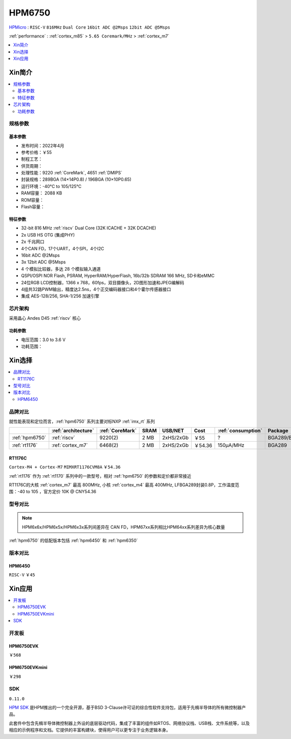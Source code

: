 .. _NO_002:
.. _hpm6750:

HPM6750
===============

.. image:: https://github.com/SoCXin/HPM6750/workflows/sdk/badge.svg
    :target: https://github.com/SoCXin/hpm_sdk
.. image:: https://github.com/SoCXin/HPM6750/workflows/demo/badge.svg
    :target: https://github.com/SoCXin/HPM6750

`HPMicro <https://www.hpmicro.com>`_ : ``RISC-V`` ``816MHz`` ``Dual Core`` ``16bit ADC @2Msps`` ``12bit ADC @5Msps``

:ref:`performance` : :ref:`cortex_m85` > ``5.65 Coremark/MHz`` > :ref:`cortex_m7`

.. contents::
    :local:
    :depth: 1

Xin简介
-----------

.. image:: ./images/HPM6750s.png
    :target: https://www.hpmicro.com/product/summary.html?id=d7fdb78f-1fa5-43be-be08-b97b405b65f0

.. contents::
    :local:

规格参数
~~~~~~~~~~~


基本参数
^^^^^^^^^^^

* 发布时间：2022年4月
* 参考价格：￥55
* 制程工艺：
* 供货周期：
* 处理性能：9220 :ref:`CoreMark`, 4651 :ref:`DMIPS`
* 封装规格：289BGA (14×14P0.8) / 196BGA (10×10P0.65)
* 运行环境：-40°C to 105/125°C
* RAM容量： 2088 KB
* ROM容量：
* Flash容量：


特征参数
^^^^^^^^^^^

* 32-bit 816 MHz :ref:`riscv` Dual Core (32K ICACHE + 32K DCACHE)
* 2x USB HS OTG (集成PHY)
* 2x 千兆网口
* 4个CAN FD，17个UART，4个SPI，4个I2C
* 16bit ADC @2Msps
* 3x 12bit ADC @5Msps
* 4 个模拟比较器，多达 28 个模拟输入通道
* QSPI/OSPI NOR Flash, PSRAM, HyperRAM/HyperFlash, 16b/32b SDRAM 166 MHz, SD卡和eMMC
* 24位RGB LCD控制器，1366 x 768，60fps，双目摄像头，2D图形加速和JPEG编解码
* 4组共32路PWM输出，精度达2.5ns，4个正交编码器接口和4个霍尔传感器接口
* 集成 AES-128/256, SHA-1/256 加速引擎

芯片架构
~~~~~~~~~~~

采用晶心 Andes D45 :ref:`riscv` 核心

功耗参数
^^^^^^^^^^^

* 电压范围：3.0 to 3.6 V
* 功耗范围：

Xin选择
-----------

.. contents::
    :local:

品牌对比
~~~~~~~~~

.. image:: ./images/HPM6750c.png

就性能表现和定位而言，:ref:`hpm6750` 系列主要对标NXP :ref:`imx_rt` 系列

.. list-table::
    :header-rows:  1

    * -
      - :ref:`architecture`
      - :ref:`CoreMark`
      - SRAM
      - USB/NET
      - Cost
      - :ref:`consumption`
      - Package
    * - :ref:`hpm6750`
      - :ref:`riscv`
      - 9220(2)
      - 2 MB
      - 2xHS/2xGb
      - ￥55
      - ?
      - BGA289/BGA196
    * - :ref:`rt1176`
      - :ref:`cortex_m7`
      - 6468(2)
      - 2 MB
      - 2xHS/2xGb
      - ￥54.36
      - 150µA/MHz
      - BGA289

.. _rt1176:

RT1176C
^^^^^^^^^^^
``Cortex-M4 + Cortex-M7`` ``MIMXRT1176CVM8A`` ``￥54.36``

:ref:`rt1176` 作为 :ref:`rt1170` 系列中的一款型号，相对 :ref:`hpm6750` 的参数和定价都非常接近

RT1176C的大核 :ref:`cortex_m7` 最高 800MHz, 小核 :ref:`cortex_m4` 最高 400MHz, LFBGA289封装0.8P，工作温度范围：-40 to 105 ，官方定价 10K @ CNY54.36


型号对比
~~~~~~~~~

.. note::
    HPM6x6x/HPM6x5x/HPM6x3x系列间差异在 CAN FD，HPM67xx系列相比HPM64xx系列差异为核心数量

:ref:`hpm6750` 的低配版本包括 :ref:`hpm6450` 和 :ref:`hpm6350`


版本对比
~~~~~~~~~

.. image:: ./images/HPM6750l.png
    :target: https://www.hpmicro.com/index.html

.. _hpm6450:

HPM6450
^^^^^^^^^^^
``RISC-V`` ``￥45``

Xin应用
--------------

.. contents::
    :local:

开发板
~~~~~~~~~~~~~~~

HPM6750EVK
^^^^^^^^^^^^^^^^
``￥568``

.. image:: ./images/HPM6750EVK.png
    :target: https://www.hpmicro.com/resources/detail2.html?id=00efa6e5-a94d-4f24-be51-0ae773c6bb7b

HPM6750EVKmini
^^^^^^^^^^^^^^^^
``￥298``

.. image:: ./images/HPM6750EVKMINI.jpg
    :target: https://www.hpmicro.com/resources/detail2.html?id=a7e6bbbf-5442-4947-8a3b-2d60e10159fb

SDK
~~~~~~~~~~~~
``0.11.0``

`HPM SDK <https://github.com/hpmicro/hpm_sdk>`_ 是HPM推出的一个完全开源，基于BSD 3-Clause许可证的综合性软件支持包，适用于先楫半导体的所有微控制器产品。

此套件中包含先楫半导体微控制器上外设的底层驱动代码，集成了丰富的组件如RTOS、网络协议栈、USB栈、文件系统等，以及相应的示例程序和文档。它提供的丰富构建块，使得用户可以更专注于业务逻辑本身。
